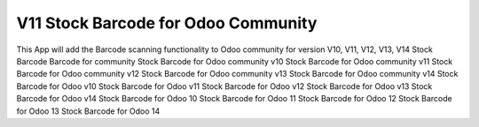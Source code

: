 ====================================
V11 Stock Barcode for Odoo Community
====================================
This App will add the Barcode scanning functionality to Odoo community for version V10, V11, V12, V13,            V14
Stock Barcode
Barcode for community
Stock Barcode for Odoo community v10
Stock Barcode for Odoo community v11
Stock Barcode for Odoo community v12
Stock Barcode for Odoo community v13
Stock Barcode for Odoo community v14
Stock Barcode for Odoo v10
Stock Barcode for Odoo v11
Stock Barcode for Odoo v12
Stock Barcode for Odoo v13
Stock Barcode for Odoo v14
Stock Barcode for Odoo 10
Stock Barcode for Odoo 11
Stock Barcode for Odoo 12
Stock Barcode for Odoo 13
Stock Barcode for Odoo 14